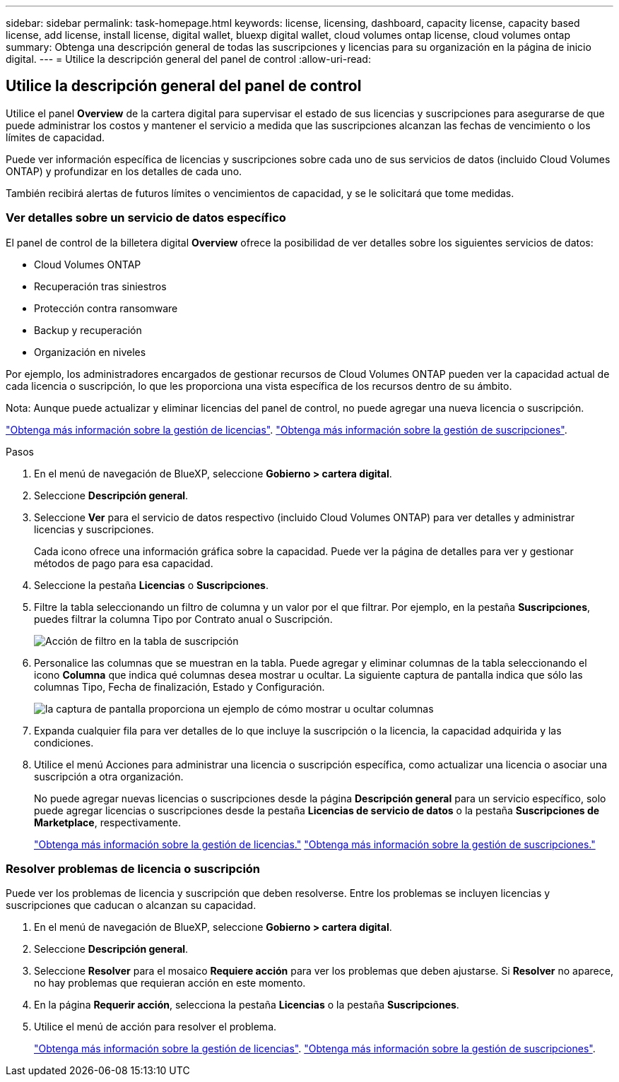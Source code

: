 ---
sidebar: sidebar 
permalink: task-homepage.html 
keywords: license, licensing, dashboard, capacity license, capacity based license, add license, install license, digital wallet, bluexp digital wallet, cloud volumes ontap license, cloud volumes ontap 
summary: Obtenga una descripción general de todas las suscripciones y licencias para su organización en la página de inicio digital. 
---
= Utilice la descripción general del panel de control
:allow-uri-read: 




== Utilice la descripción general del panel de control

[role="lead"]
Utilice el panel *Overview* de la cartera digital para supervisar el estado de sus licencias y suscripciones para asegurarse de que puede administrar los costos y mantener el servicio a medida que las suscripciones alcanzan las fechas de vencimiento o los límites de capacidad.

Puede ver información específica de licencias y suscripciones sobre cada uno de sus servicios de datos (incluido Cloud Volumes ONTAP) y profundizar en los detalles de cada uno.

También recibirá alertas de futuros límites o vencimientos de capacidad, y se le solicitará que tome medidas.



=== Ver detalles sobre un servicio de datos específico

El panel de control de la billetera digital *Overview* ofrece la posibilidad de ver detalles sobre los siguientes servicios de datos:

* Cloud Volumes ONTAP
* Recuperación tras siniestros
* Protección contra ransomware
* Backup y recuperación
* Organización en niveles


Por ejemplo, los administradores encargados de gestionar recursos de Cloud Volumes ONTAP pueden ver la capacidad actual de cada licencia o suscripción, lo que les proporciona una vista específica de los recursos dentro de su ámbito.

Nota: Aunque puede actualizar y eliminar licencias del panel de control, no puede agregar una nueva licencia o suscripción.

link:task-manage-data-services-licenses.html["Obtenga más información sobre la gestión de licencias"^]. link:task-manage-subscriptions.html["Obtenga más información sobre la gestión de suscripciones"^].

.Pasos
. En el menú de navegación de BlueXP, seleccione *Gobierno > cartera digital*.
. Seleccione *Descripción general*.
. Seleccione *Ver* para el servicio de datos respectivo (incluido Cloud Volumes ONTAP) para ver detalles y administrar licencias y suscripciones.
+
Cada icono ofrece una información gráfica sobre la capacidad. Puede ver la página de detalles para ver y gestionar métodos de pago para esa capacidad.

. Seleccione la pestaña *Licencias* o *Suscripciones*.
. Filtre la tabla seleccionando un filtro de columna y un valor por el que filtrar. Por ejemplo, en la pestaña *Suscripciones*, puedes filtrar la columna Tipo por Contrato anual o Suscripción.
+
image:screenshot_digital_wallet_filter.png["Acción de filtro en la tabla de suscripción"]

. Personalice las columnas que se muestran en la tabla. Puede agregar y eliminar columnas de la tabla seleccionando el icono *Columna* que indica qué columnas desea mostrar u ocultar. La siguiente captura de pantalla indica que sólo las columnas Tipo, Fecha de finalización, Estado y Configuración.
+
image:screenshot_digital_wallet_show_hide_columns.png["la captura de pantalla proporciona un ejemplo de cómo mostrar u ocultar columnas"]

. Expanda cualquier fila para ver detalles de lo que incluye la suscripción o la licencia, la capacidad adquirida y las condiciones.
. Utilice el menú Acciones para administrar una licencia o suscripción específica, como actualizar una licencia o asociar una suscripción a otra organización.
+
No puede agregar nuevas licencias o suscripciones desde la página *Descripción general* para un servicio específico, solo puede agregar licencias o suscripciones desde la pestaña *Licencias de servicio de datos* o la pestaña *Suscripciones de Marketplace*, respectivamente.

+
link:task-data-services-licenses.html["Obtenga más información sobre la gestión de licencias."] link:task-manage-subscriptions.html["Obtenga más información sobre la gestión de suscripciones."]





=== Resolver problemas de licencia o suscripción

Puede ver los problemas de licencia y suscripción que deben resolverse. Entre los problemas se incluyen licencias y suscripciones que caducan o alcanzan su capacidad.

. En el menú de navegación de BlueXP, seleccione *Gobierno > cartera digital*.
. Seleccione *Descripción general*.
. Seleccione *Resolver* para el mosaico *Requiere acción* para ver los problemas que deben ajustarse. Si *Resolver* no aparece, no hay problemas que requieran acción en este momento.
. En la página *Requerir acción*, selecciona la pestaña *Licencias* o la pestaña *Suscripciones*.
. Utilice el menú de acción para resolver el problema.
+
link:task-manage-data-services-licenses.html["Obtenga más información sobre la gestión de licencias"^]. link:task-manage-subscriptions.html["Obtenga más información sobre la gestión de suscripciones"^].


